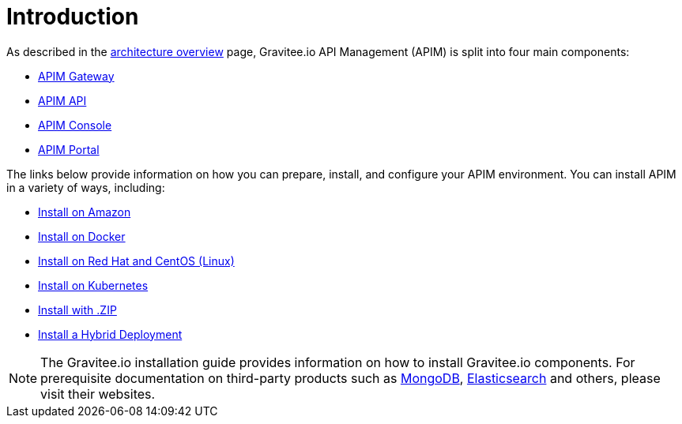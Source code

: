 [[gravitee-installation-guide]]
= Introduction
:page-sidebar: apim_3_x_sidebar
:page-permalink: apim/3.x/apim_installguide.html
:page-folder: apim/installation-guide
:page-description: Gravitee.io API Management - Installation
:page-keywords: Gravitee.io, API Platform, API Management, API Gateway, oauth2, openid, documentation, manual, guide, reference, api
:page-layout: apim3x

As described in the link:/apim/3.x/apim_overview_architecture.html[architecture overview] page, Gravitee.io API Management (APIM) is split into four main components:

* link:/apim/3.x/apim_installguide_gateway_install_zip.html[APIM Gateway]
* link:/apim/3.x/apim_installguide_rest_apis_install_zip.html[APIM API]
* link:/apim/3.x/apim_installguide_management_ui_install_zip.html[APIM Console]
* link:/apim/3.x/apim_installguide_portal_ui_install_zip.html[APIM Portal]

The links below provide information on how you can prepare, install, and configure your APIM environment. You can install APIM in a variety of ways, including: 

* link:/apim/3.x/apim_installguide_hybrid_deployment.html#architecture[Install on Amazon]

* link:/apim/3.x/apim_installguide_docker_images.html[Install on Docker]

* link:/apim/3.x/apim_installguide_redhat_introduction.html[Install on Red Hat and CentOS (Linux)]

* link:/apim/3.x/apim_installguide_kubernetes.html[Install on Kubernetes]

* link:/apim/3.x/apim_installguide_gateway_install_zip.html[Install with .ZIP]

* link:/apim/3.x/apim_installguide_hybrid_deployment.html#architecture[Install a Hybrid Deployment]



NOTE: The Gravitee.io installation guide provides information on how to install Gravitee.io components. For prerequisite documentation on third-party products such as link:/https://docs.mongodb.com/[MongoDB], link:/https://www.elastic.co/guide/index.html[Elasticsearch] and others, please visit their websites.


